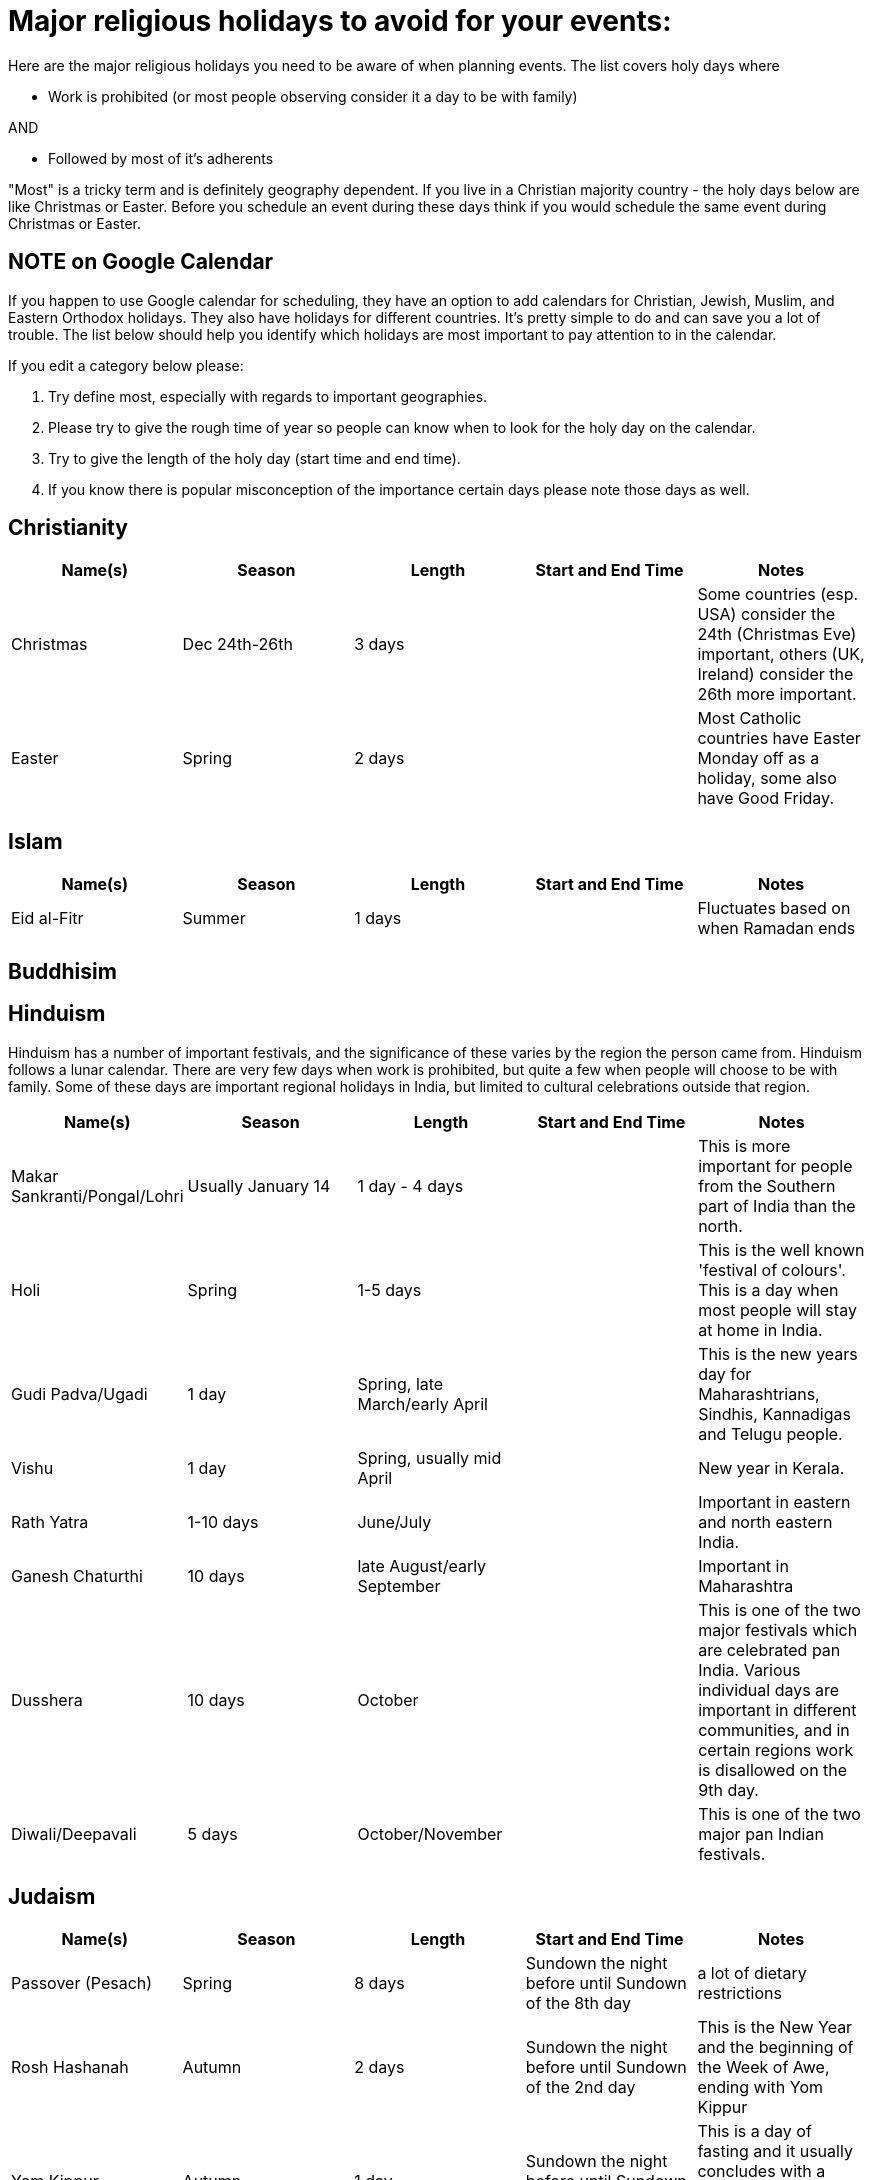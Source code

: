 = Major religious holidays to avoid for your events:

Here are the major religious holidays you need to be aware of when planning events. The list covers holy days where 

* Work is prohibited (or most people observing consider it a day to be with family)

AND

* Followed by most of it's adherents

"Most" is a tricky term and is definitely geography dependent. If you live in a Christian majority country - the holy days below 
are like Christmas or Easter. Before you schedule an event during these days think if you would schedule the same event during
Christmas or Easter. 

== NOTE on Google Calendar
If you happen to use Google calendar for scheduling, they have an option to add calendars for Christian, Jewish, Muslim, and Eastern Orthodox holidays. They also have holidays for different countries. It's pretty simple to do and can save you a lot of trouble. The list below should help you identify which holidays are most important to pay attention to in the calendar.

If you edit a category below please:

1. Try define most, especially with regards to important geographies. 
2. Please try to give the rough time of year so people can know when to look for the holy day on the calendar. 
3. Try to give the length of the holy day (start time and end time). 
4. If you know there is popular misconception of the importance certain days please note those days as well.


== Christianity

[options="header"]
|======================
|Name(s) |Season | Length |Start and End Time | Notes
|Christmas |Dec 24th-26th |3 days | | Some countries (esp. USA) consider the 24th (Christmas Eve) important, others (UK, Ireland) consider the 26th more important.
|Easter |Spring| 2 days| | Most Catholic countries have Easter Monday off as a holiday, some also have Good Friday.
|======================

== Islam

[options="header"]
|======================
|Name(s) |Season | Length |Start and End Time | Notes
|Eid al-Fitr|Summer| 1 days| | Fluctuates based on when Ramadan ends
|======================

== Buddhisim

== Hinduism

Hinduism has a number of important festivals, and the significance of these varies by the region the person came from. Hinduism follows a lunar calendar. There are very few days when work is prohibited, but quite a few when people will choose to be with family. Some of these days are important regional holidays in India, but limited to cultural celebrations outside that region.

[options="header"]
|======================
|Name(s) |Season | Length |Start and End Time | Notes
| Makar Sankranti/Pongal/Lohri | Usually January 14 | 1 day - 4 days | | This is more important for people from the Southern part of India than the north.
| Holi | Spring | 1-5 days | | This is the well known 'festival of colours'. This is a day when most people will stay at home in India.
| Gudi Padva/Ugadi | 1 day | Spring, late March/early April | | This is the new years day for Maharashtrians, Sindhis, Kannadigas and Telugu people.
| Vishu | 1 day | Spring, usually mid April | | New year in Kerala.
| Rath Yatra | 1-10 days | June/July | | Important in eastern and north eastern India.
| Ganesh Chaturthi | 10 days | late August/early September | | Important in Maharashtra
| Dusshera | 10 days | October | | This is one of the two major festivals which are celebrated pan India. Various individual days are important in different communities, and in certain regions work is disallowed on the 9th day.
| Diwali/Deepavali | 5 days | October/November || This is one of the two major pan Indian festivals.
|======================

== Judaism

[options="header"]
|======================
|Name(s) |Season | Length |Start and End Time | Notes
|Passover (Pesach) |Spring |8 days |Sundown the night before until Sundown of the 8th day | a lot of dietary restrictions
|Rosh Hashanah |Autumn| 2 days| Sundown the night before until Sundown of the 2nd day| This is the New Year and the beginning of the Week of Awe, ending with Yom Kippur
|Yom Kippur |Autumn| 1 day| Sundown the night before until Sundown the night after| This is a day of fasting and it usually concludes with a festive meal, so most people won't travel until the next day
|======================

* It is not forbidden to work on Hanukah and it lasts for 8 days. If you want to schedule something during
this time it would be best to just avoid having people miss the first night. 

If you are planning an event in Israel this list will not work. There are many observant Jews in Israel and you should
consult a local observant Jew about dates. Please note there is also a sizable number of Christians and Muslims in Israel, 
be sure to consult their calendar as well.

= Major public holidays to avoid for your events:

Some countries attach a particular importance to certain holidays, which tend to be 3 or 4 day family holidays. If you expect a significant contingent from these countries, you should beware of scheduling the event on the week these holidays take place, or at least allow people to get home the night before the holiday.

== International

[options="header"]
|======================
|Name(s) |Season | Length |Start and End Time | Notes
|May Day |Spring |1 day |May 1st | Internationally recognised as a holiday for the labour movement. For many countries, this day is an important day off.
|======================

== USA 

[options="header"]
|======================
|Name(s) |Season | Length |Start and End Time | Notes
|Thanksgiving |Winter |4 days |3rd Thursday in November through Sunday | Big family get-together
|Memorial Day |May| 1 day| Last Monday in May| Americans typically celebrate the start of Summer with family on this 3 day weekend
|Independence Day|July 4th | 1 day | | Fireworks and barbecue
|Labor Day|September| First Monday in September| Americans celebrate the end of summer with a 3 day weekend
|======================

== Ireland

[options="header"]
|======================
|Name(s) |Season | Length |Start and End Time | Notes
|St. Patrick's Day |March 17th |1 days | |
|======================

== The Netherlands

[options="header"]
|======================
|Name(s) |Season | Length |Start and End Time | Notes
|King's Day |April 27th |1 days | |
|Remembrance of the Dead |May 4th |1 days | |
|Liberation Day |May 5th |1 days | |
|======================

== Brazil 

[options="header"]
|======================
|Name(s) |Season | Length |Start and End Time | Notes
|Independence Day |Summer |1 day |September 7th | 
|======================

== Canada 

[options="header"]
|======================
|Name(s) |Season | Length |Start and End Time | Notes
|Victoria Day/ National Patriots Day|Spring|1 day |3rd Monday in May|1 week before Memorial Day in the US
|Quebec National Holiday|Summer|1 day |June 24 |Province of Quebec only. French: Fête nationale, a.k.a. St-Jean Baptiste. Unofficial start of the summer season activities in Quebec. Many combine this with Canada day to take an entire week off
|Canada Day|Summer|1 day |July 1 |A major Canadian holiday celebrated across the country with fireworks, outdoor music events, street fairs, etc.
|BC Day/ Heritage Day|Summer|1 day |First Monday in August|Provinces of British Columbia and Alberta only
|Thanksgiving Day|Fall|1 day |2nd Monday in October|Thanksgiving is a statutory holiday in most of Canada. All federal government,  crown corporation offices and banks are closed. Coincides with Columbus Day in the US
|======================
